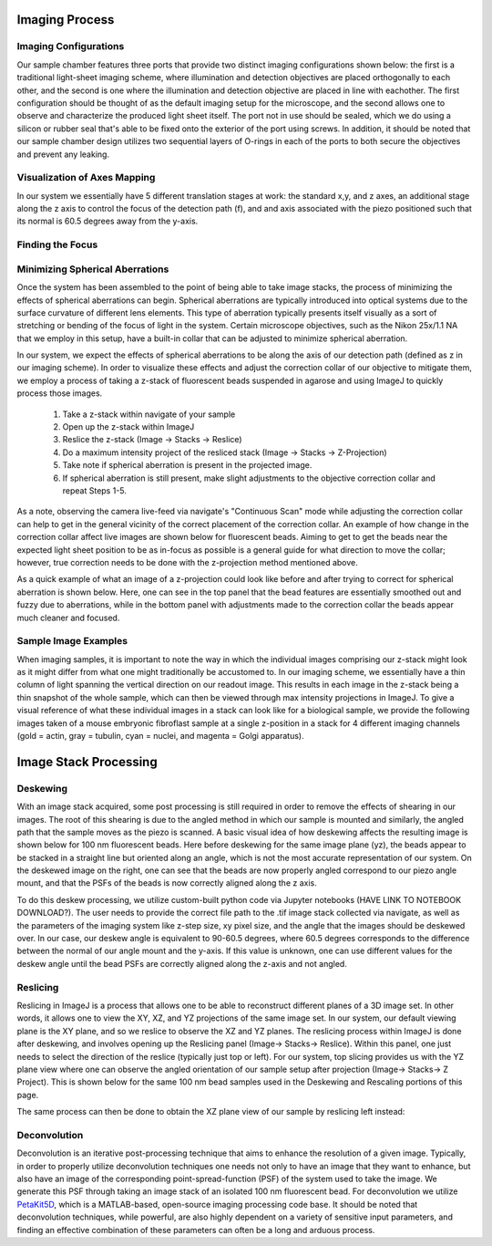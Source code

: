 .. _process-home:

###############################
Imaging Process
###############################

Imaging Configurations
______________________________


Our sample chamber features three ports that provide two distinct imaging configurations shown below: the first is a
traditional light-sheet imaging scheme, where illumination and detection objectives are placed orthogonally to each
other, and the second is one where the illumination and detection objective are placed in line with eachother. The
first configuration should be thought of as the default imaging setup for the microscope, and the second allows one to
observe and characterize the produced light sheet itself. The port not in use should be sealed, which we do using a
silicon or rubber seal that's able to be fixed onto the exterior of the port using screws. In addition, it should be
noted that our sample chamber design utilizes two sequential layers of O-rings in each of the ports to both secure
the objectives and prevent any leaking.

.. image:: Images/S_SampleChamber.png
    :align: center
    :alt: Two imaging configurations for the sample chamber design

Visualization of Axes Mapping
______________________________


In our system we essentially have 5 different translation stages at work: the standard x,y, and z axes, an additional
stage along the z axis to control the focus of the detection path (f), and and axis associated with the piezo positioned
such that its normal is 60.5 degrees away from the y-axis.

.. image:: Images/PhysicalAxesMaps.png
    :align: center
    :alt: Layout of how the axis of the system are mapped

Finding the Focus
______________________________


Minimizing Spherical Aberrations
______________________________


Once the system has been assembled to the point of being able to take image stacks, the process of
minimizing the effects of spherical aberrations can begin. Spherical aberrations are typically
introduced into optical systems due to the surface curvature of different lens elements. This
type of aberration typically presents itself visually as a sort of stretching or bending of the focus
of light in the system. Certain microscope objectives, such as the Nikon 25x/1.1 NA that we employ in this setup,
have a built-in collar that can be adjusted to minimize spherical aberration.

In our system, we expect the effects of spherical aberrations to be along the axis of our detection path (defined
as z in our imaging scheme). In order to visualize these effects and adjust the correction collar of our objective
to mitigate them, we employ a process of taking a z-stack of fluorescent beads suspended in agarose
and using ImageJ to quickly process those images.

    1. Take a z-stack within navigate of your sample
    2. Open up the z-stack within ImageJ
    3. Reslice the z-stack (Image -> Stacks -> Reslice)
    4. Do a maximum intensity project of the resliced stack (Image -> Stacks -> Z-Projection)
    5. Take note if spherical aberration is present in the projected image.
    6. If spherical aberration is still present, make slight adjustments to the objective
       correction collar and repeat Steps 1-5.

As a note, observing the camera live-feed via navigate's "Continuous Scan" mode while adjusting the correction collar
can help to get in the general vicinity of the correct placement of the correction collar. An example of how change in
the correction collar affect live images are shown below for fluorescent beads. Aiming to get to get the beads near the
expected light sheet position to be as in-focus as possible is a general guide for what direction to move the collar;
however, true correction needs to be done with the z-projection method mentioned above.

.. image:: Images/ChangingCorrectionCollar.png
    :align: center
    :alt: Correction collar effects

As a quick example of what an image of a z-projection could look like before and after trying to correct for spherical aberration is shown
below. Here, one can see in the top panel that the bead features are essentially smoothed out and fuzzy due to
aberrations, while in the bottom panel with adjustments made to the correction collar the beads appear much cleaner and
focused.

.. image:: Images/SphericalExample.png
    :align: center
    :alt: Before and after of adjusting in Z-projections after adjusting the correction collar

Sample Image Examples
______________________________

When imaging samples, it is important to note the way in which the individual images comprising our z-stack might
look as it might differ from what one might traditionally be accustomed to. In our imaging scheme, we essentially
have a thin column of light spanning the vertical direction on our readout image. This results in each image in the
z-stack being a thin snapshot of the whole sample, which can then be viewed through max intensity projections in
ImageJ. To give a visual reference of what these individual images in a stack can look like for a biological sample, we
provide the following images taken of a mouse embryonic fibroflast sample at a single z-position in a stack for 4
different imaging channels (gold = actin, gray = tubulin, cyan = nuclei, and magenta = Golgi apparatus).

.. image:: Images/DeskewedNotDeconvolvedSingleSliceMontage.png
    :align: center
    :alt: Example individual images for MEF cells

###############################
Image Stack Processing
###############################

Deskewing
______________________________


With an image stack acquired, some post processing is still required in order to remove the effects of shearing in our
images. The root of this shearing is due to the angled method in which our sample is mounted and similarly, the angled path that
the sample moves as the piezo is scanned. A basic visual idea of how deskewing affects the resulting image is shown
below for 100 nm fluorescent beads. Here before deskewing for the same image plane (yz), the beads appear to be
stacked in a straight line but oriented along an angle, which is not the most accurate representation of our system.
On the deskewed image on the right, one can see that the beads are now properly angled correspond to our piezo angle
mount, and that the PSFs of the beads is now correctly aligned along the z axis.

.. image:: Images/BeadDeskewExample.png
    :align: center
    :alt: Difference between an image set of 100 nm bead before deskewing (left) and after (right)

To do this deskew processing, we utilize custom-built python code via Jupyter notebooks (HAVE LINK TO NOTEBOOK
DOWNLOAD?). The user needs to provide the correct file path to the .tif image stack collected via navigate, as well
as the parameters of the imaging system like z-step size, xy pixel size, and the angle that the images should be
deskewed over. In our case, our deskew angle is equivalent to 90-60.5 degrees, where 60.5 degrees corresponds to the
difference between the normal of our angle mount and the y-axis. If this value is unknown, one can use different
values for the deskew angle until the bead PSFs are correctly aligned along the z-axis and not angled.

Reslicing
______________________________

Reslicing in ImageJ is a process that allows one to be able to reconstruct different planes of a 3D image set. In
other words, it allows one to view the XY, XZ, and YZ projections of the same image set. In our system, our default
viewing plane is the XY plane, and so we reslice to observe the XZ and YZ planes. The reslicing process within ImageJ
is done after deskewing, and involves opening up the Reslicing panel (Image-> Stacks-> Reslice).
Within this panel, one just needs to select the direction of the reslice (typically just top or left). For our
system, top slicing provides us with the YZ plane view where one can observe the angled orientation of our sample
setup after projection (Image-> Stacks-> Z Project). This is shown below for the same 100 nm bead samples used in the
Deskewing and Rescaling portions of this page.

.. image:: Images/ResliceTop.png
    :align: center
    :alt: Reslicing Panel for top reslicing

.. image:: Images/ResliceTopProjection.png
    :align: center
    :alt: The YZ projection of our bead images after reslicing.

The same process can then be done to obtain the XZ plane view of our sample by reslicing left instead:

.. image:: Images/ResliceLeft.png
    :align: center
    :alt: Reslicing Panel for left reslicing

.. image:: Images/ResliceLeftProjection.png
    :align: center
    :alt: The XZ projection of our bead images after reslicing.

Deconvolution
______________________________

Deconvolution is an iterative post-processing technique that aims to enhance the resolution of a given image.
Typically, in order to properly utilize deconvolution techniques one needs not only to have an image that they want
to enhance, but also have an image of the corresponding point-spread-function (PSF) of the system used to take the
image. We generate this PSF through taking an image stack of an isolated 100 nm fluorescent bead. For deconvolution
we utilize `PetaKit5D <https://github.com/abcucberkeley/PetaKit5D>`_, which is a MATLAB-based, open-source imaging
processing code base. It should be noted that deconvolution techniques, while powerful, are also highly dependent on a
variety of sensitive input parameters, and finding an effective combination of these parameters can often be a long
and arduous process.
